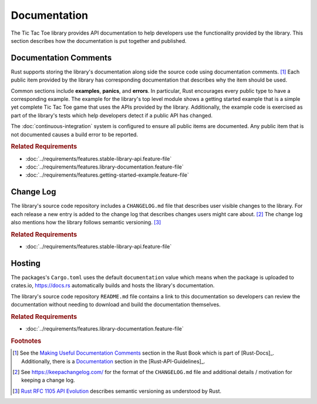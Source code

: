 #############
Documentation
#############
The Tic Tac Toe library provides API documentation to help developers use the
functionality provided by the library. This section describes how the documentation
is put together and published.


======================
Documentation Comments
======================
Rust supports storing the library's documentation along side the source code using
documentation comments. [#usefuldocs]_ Each public item provided by the library
has corresponding documentation that describes why the item should be used.

Common sections include **examples**, **panics**, and **errors**. In particular,
Rust encourages every public type to have a corresponding example. The example
for the library's top level module shows a getting started example that is a simple
yet complete Tic Tac Toe game that uses the APIs provided by the library.
Additionally, the example code is exercised as part of the library's tests which
help developers detect if a public API has changed.

The :doc:`continuous-integration` system is configured to ensure all public
items are documented. Any public item that is not documented causes a build
error to be reported.


..  rubric:: Related Requirements

* :doc:`../requirements/features.stable-library-api.feature-file`
* :doc:`../requirements/features.library-documentation.feature-file`
* :doc:`../requirements/features.getting-started-example.feature-file`


.. index:: change log, semantic versioning

==========
Change Log
==========
The library's source code repository includes a ``CHANGELOG.md`` file that describes
user visible changes to the library. For each release a new entry is added to
the change log that describes changes users might care about. [#changelog]_
The change log also mentions how the library follows semantic versioning. [#rfc1105]_


..  rubric:: Related Requirements

* :doc:`../requirements/features.stable-library-api.feature-file`


=======
Hosting
=======
The packages's ``Cargo.toml`` uses the default ``documentation`` value which means
when the package is uploaded to crates.io, https://docs.rs automatically builds
and hosts the library's documentation.

The library's source code repository ``README.md`` file contains a link to this
documentation so developers can review the documentation without needing to
download and build the documentation themselves.


..  rubric:: Related Requirements

* :doc:`../requirements/features.library-documentation.feature-file`


..  rubric:: Footnotes

..  [#usefuldocs]  See the
    `Making Useful Documentation Comments <https://doc.rust-lang.org/book/ch14-02-publishing-to-crates-io.html#making-useful-documentation-comments>`_
    section in the Rust Book which is part of [Rust-Docs]_. Additionally, there
    is a `Documentation <https://rust-lang-nursery.github.io/api-guidelines/documentation.html>`_
    section in the [Rust-API-Guidelines]_.

..  [#changelog] See https://keepachangelog.com/ for the format of the ``CHANGELOG.md``
        file and additional details / motivation for keeping a change log.

..  [#rfc1105] `Rust RFC 1105 API Evolution <https://github.com/rust-lang/rfcs/blob/master/text/1105-api-evolution.md>`_
        describes semantic versioning as understood by Rust.
